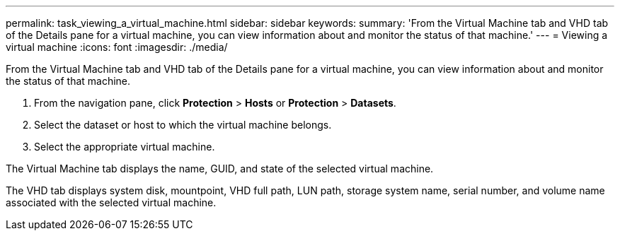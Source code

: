 ---
permalink: task_viewing_a_virtual_machine.html
sidebar: sidebar
keywords: 
summary: 'From the Virtual Machine tab and VHD tab of the Details pane for a virtual machine, you can view information about and monitor the status of that machine.'
---
= Viewing a virtual machine
:icons: font
:imagesdir: ./media/

[.lead]
From the Virtual Machine tab and VHD tab of the Details pane for a virtual machine, you can view information about and monitor the status of that machine.

. From the navigation pane, click *Protection* > *Hosts* or *Protection* > *Datasets*.
. Select the dataset or host to which the virtual machine belongs.
. Select the appropriate virtual machine.

The Virtual Machine tab displays the name, GUID, and state of the selected virtual machine.

The VHD tab displays system disk, mountpoint, VHD full path, LUN path, storage system name, serial number, and volume name associated with the selected virtual machine.
